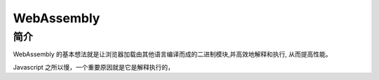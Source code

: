 ####################
WebAssembly
####################

简介
===================

WebAssembly 的基本想法就是让浏览器加载由其他语言编译而成的二进制模块,并高效地解释和执行, 从而提高性能。

Javascript 之所以慢，一个重要原因就是它是解释执行的， 

